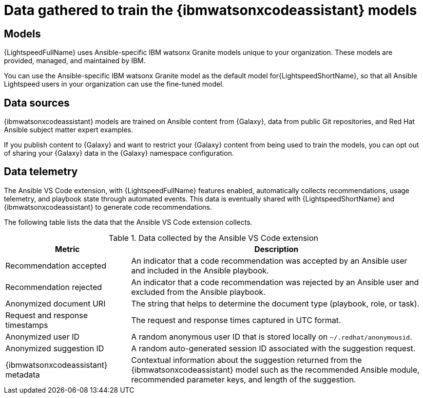 :_content-type: CONCEPT

[id="training-data_{context}"]

= Data gathered to train the {ibmwatsonxcodeassistant} models

== Models

{LightspeedFullName} uses Ansible-specific IBM watsonx Granite models unique to your organization. These models are provided, managed, and maintained by IBM. 

You can use the Ansible-specific IBM watsonx Granite model as the default model for{LightspeedShortName}, so that all Ansible Lightspeed users in your organization can use the fine-tuned model. 

== Data sources

{ibmwatsonxcodeassistant} models are trained on Ansible content from {Galaxy}, data from public Git repositories, and Red Hat Ansible subject matter expert examples. 

If you publish content to {Galaxy} and want to restrict your {Galaxy} content from being used to train the models, you can opt out of sharing your {Galaxy} data in the {Galaxy} namespace configuration. 

== Data telemetry

The Ansible VS Code extension, with {LightspeedFullName} features enabled, automatically collects recommendations, usage telemetry, and playbook state through automated events. This data is eventually shared with {LightspeedShortName} and {ibmwatsonxcodeassistant} to generate code recommendations. 

The following table lists the data that the Ansible VS Code extension collects. 

.Data collected by the Ansible VS Code extension
[cols="30%,70%",options="header"]
|====
| *Metric* | *Description*
| Recommendation accepted | An indicator that a code recommendation was accepted by an Ansible user and included in the Ansible playbook.
| Recommendation rejected | An indicator that a code recommendation was rejected by an Ansible user and excluded from the Ansible playbook.
| Anonymized document URI | The string that helps to determine the document type (playbook, role, or task).
| Request and response timestamps | The request and response times captured in UTC format.
| Anonymized user ID | A random anonymous user ID that is stored locally on `~/.redhat/anonymousid`.
| Anonymized suggestion ID | A random auto-generated session ID associated with the suggestion request.
|{ibmwatsonxcodeassistant} metadata | Contextual information about the suggestion returned from the {ibmwatsonxcodeassistant} model such as the recommended Ansible module, recommended parameter keys, and length of the suggestion.
|====